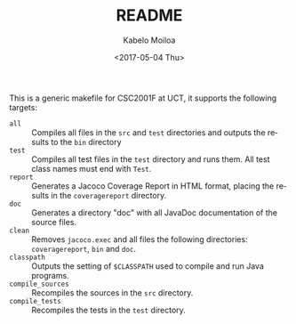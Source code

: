 #+OPTIONS: ':nil *:t -:t ::t <:t H:3 \n:nil ^:t arch:headline author:t
#+OPTIONS: broken-links:nil c:nil creator:nil d:(not "LOGBOOK") date:t e:t
#+OPTIONS: email:nil f:t inline:t num:t p:nil pri:nil prop:nil stat:t tags:t
#+OPTIONS: tasks:t tex:t timestamp:t title:t toc:t todo:t |:t
#+TITLE: README
#+DATE: <2017-05-04 Thu>
#+AUTHOR: Kabelo Moiloa
#+EMAIL: kabelomoiloa@Kabelos-MacBook-Pro.local
#+LANGUAGE: en
#+SELECT_TAGS: export
#+EXCLUDE_TAGS: noexport
#+CREATOR: Emacs 25.1.1 (Org mode 9.0.5)

This is a generic makefile for CSC2001F at UCT, it supports the following targets:

- =all= :: Compiles all files in the =src= and =test= directories and outputs the results to the =bin= directory
- =test= :: Compiles all test files in the =test= directory and runs them. All test class names must end with =Test=.
- =report= :: Generates a Jacoco Coverage Report in HTML format, placing the results in the =coveragereport= directory.
- =doc= :: Generates a directory "doc" with all JavaDoc documentation of the source files.
- =clean= :: Removes =jacoco.exec= and all files the following directories: =coveragereport=, =bin= and =doc=.
- =classpath= :: Outputs the setting of =$CLASSPATH= used to compile and run Java programs.
- =compile_sources= :: Recompiles the sources in the =src= directory.
- =compile_tests= :: Recompiles the tests in the =test= directory.

